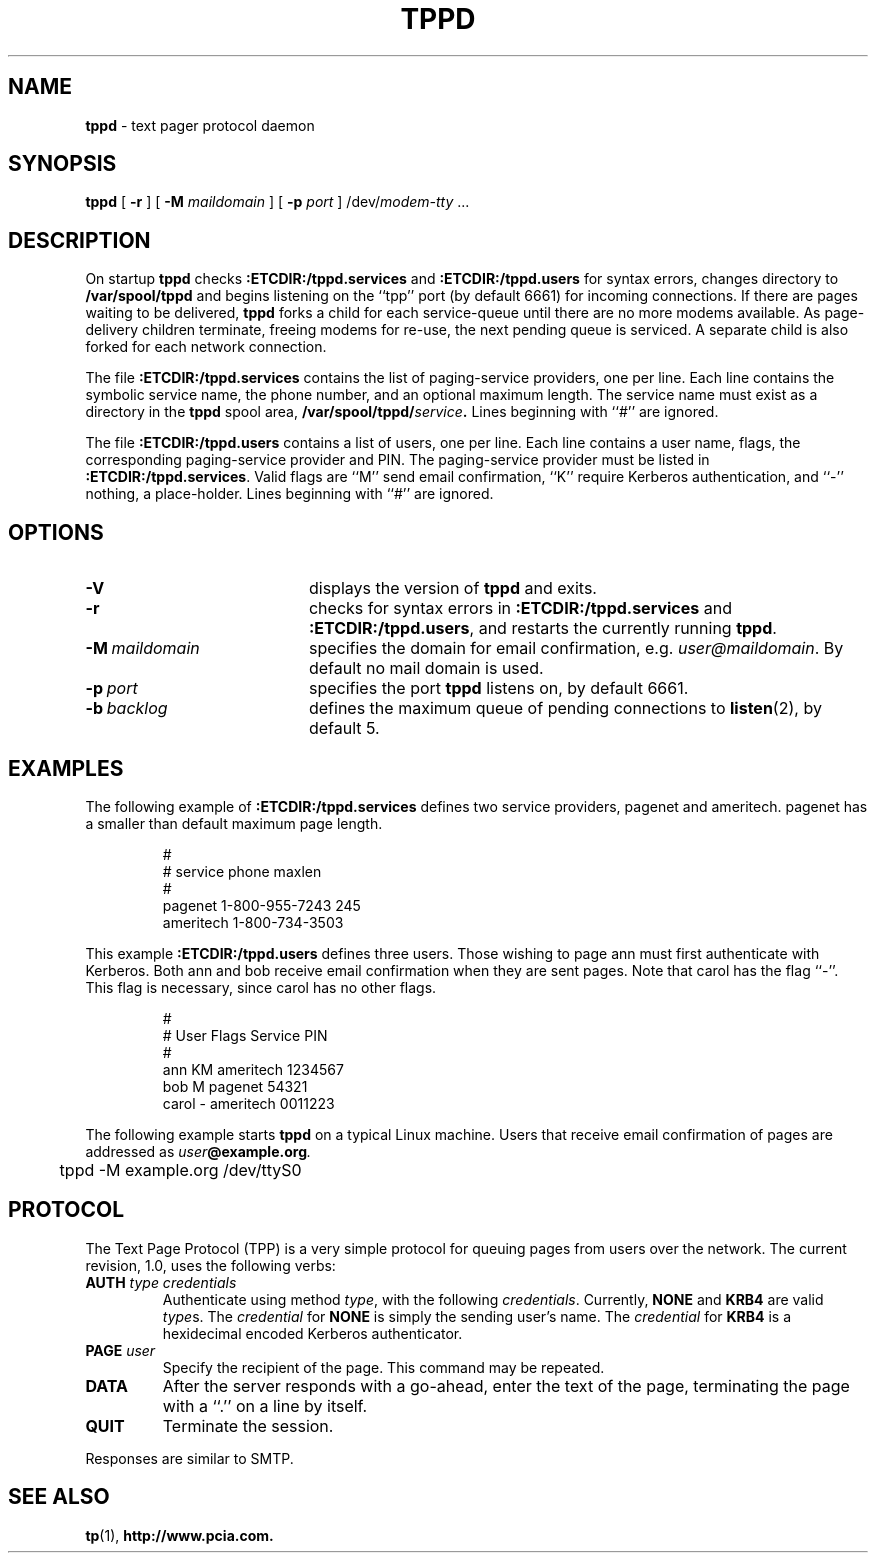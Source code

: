 .TH TPPD "8" "Sept98" "RSUG"
.SH NAME 
.B tppd
\-  text pager protocol daemon
.SH SYNOPSIS
.B tppd 
[
.B -r
] [
.B -M
.I maildomain
] [
.B -p
.I port
]
.RI /dev/ modem-tty
\&.\|.\|.
.br
.SH DESCRIPTION
On startup
.B tppd
checks
.B :ETCDIR:/tppd.services
and
.B :ETCDIR:/tppd.users
for syntax errors, changes directory to
.B /var/spool/tppd
and begins listening on the ``tpp'' port (by default 6661) for incoming
connections.  If there are pages waiting to be delivered,
.B tppd
forks a child for each service-queue until there are no more modems
available.  As page-delivery children terminate, freeing modems for
re-use, the next pending queue is serviced.  A separate child is also
forked for each network connection.
.LP
The file
.B :ETCDIR:/tppd.services
contains the list of paging-service providers, one per line.  Each line
contains the symbolic service name, the phone number, and an optional
maximum length.  The service name must exist as a directory in the
.B tppd
spool area,
.BI /var/spool/tppd/ service .
Lines beginning with ``#'' are ignored.
.LP
The file
.B :ETCDIR:/tppd.users
contains a list of users, one per line.  Each line contains a user
name, flags, the corresponding paging-service provider and PIN.  The
paging-service provider must be listed in
.BR :ETCDIR:/tppd.services .
Valid flags are ``M'' send email confirmation, ``K'' require Kerberos
authentication, and ``-'' nothing, a place-holder.  Lines beginning
with ``#'' are ignored.
.SH OPTIONS
.TP 20
.B \-V
displays the version of
.B tppd
and exits.
.TP 20
.B \-r
checks for syntax errors in
.B :ETCDIR:/tppd.services
and
.BR :ETCDIR:/tppd.users ,
and restarts the currently running
.BR tppd .
.TP 20
.BI \-M\  maildomain
specifies the domain for email confirmation, e.g.
.IR user@maildomain .
By default no mail domain is used.
.TP 20
.BI \-p\  port
specifies the port
.B tppd
listens on, by default 6661.
.TP 20
.BI \-b\  backlog
defines the maximum queue of pending connections to
.BR listen (2),
by default 5.
.SH EXAMPLES
The following example of
.B :ETCDIR:/tppd.services
defines two service providers, pagenet and ameritech.  pagenet has a smaller
than default maximum page length.
.sp
.RS
.nf
        #
        # service       phone           maxlen
        #
        pagenet         1-800-955-7243  245
        ameritech       1-800-734-3503
.fi
.RE
.LP
This example
.BR :ETCDIR:/tppd.users
defines three users.  Those wishing to page ann must first authenticate
with Kerberos.  Both ann and bob receive email confirmation when they
are sent pages.  Note that carol has the flag ``-''.  This flag is
necessary, since carol has no other flags.
.sp
.RS
.nf
        #
        # User  Flags   Service         PIN
        #
        ann     KM      ameritech       1234567  
        bob     M       pagenet         54321
        carol   -       ameritech       0011223
.fi
.RE
.LP
The following example starts
.B tppd
on a typical Linux machine.  Users that receive email confirmation of
pages are addressed as
.IB user @example.org .
.sp
.RS
.nf
	tppd -M example.org /dev/ttyS0
.fi
.RE
.SH PROTOCOL
The Text Page Protocol (TPP) is a very simple protocol for queuing
pages from users over the network.  The current revision, 1.0, uses the
following verbs:
.TP
.B AUTH \fItype credentials
Authenticate using method
.IR type ,
with the following
.IR credentials .
Currently,
.B NONE
and
.B KRB4
are valid
.IR type s.
The
.I credential
for
.B NONE
is simply the sending user's name.  The
.I credential
for
.B KRB4
is a hexidecimal encoded Kerberos authenticator.
.TP
.B PAGE \fIuser
Specify the recipient of the page.  This command may be repeated.
.TP
.B DATA
After the server responds with a go-ahead, enter the text of the page,
terminating the page with a ``.'' on a line by itself.
.TP
.B QUIT
Terminate the session.
.LP
Responses are similar to SMTP.
.SH SEE ALSO
.BR tp (1),
.BR http://www.pcia.com.
